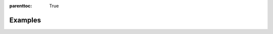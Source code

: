 
:parenttoc: True

Examples
==========

.. nbgallery::
    :name: example-gallery
    :glob:

    R_double_ml_pension.ipynb
    double_ml_multiway_cluster.ipynb
    double_ml_bonus_data.ipynb

